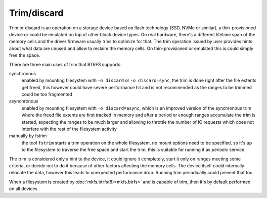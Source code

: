 Trim/discard
============

Trim or discard is an operation on a storage device based on flash technology
(SSD, NVMe or similar), a thin-provisioned device or could be emulated on top
of other block device types. On real hardware, there's a different lifetime
span of the memory cells and the driver firmware usually tries to optimize for
that. The trim operation issued by user provides hints about what data are
unused and allow to reclaim the memory cells. On thin-provisioned or emulated
this is could simply free the space.

There are three main uses of trim that BTRFS supports:

synchronous
        enabled by mounting filesystem with ``-o discard`` or ``-o
        discard=sync``, the trim is done right after the file extents get freed,
        this however could have severe performance hit and is not recommended
        as the ranges to be trimmed could be too fragmented

asynchronous
        enabled by mounting filesystem with ``-o discard=async``, which is an
        improved version of the synchronous trim where the freed file extents
        are first tracked in memory and after a period or enough ranges accumulate
        the trim is started, expecting the ranges to be much larger and
        allowing to throttle the number of IO requests which does not interfere
        with the rest of the filesystem activity

manually by fstrim
        the tool ``fstrim`` starts a trim operation on the whole filesystem, no
        mount options need to be specified, so it's up to the filesystem to
        traverse the free space and start the trim, this is suitable for running
        it as periodic service

The trim is considered only a hint to the device, it could ignore it completely,
start it only on ranges meeting some criteria, or decide not to do it because of
other factors affecting the memory cells. The device itself could internally
relocate the data, however this leads to unexpected performance drop. Running
trim periodically could prevent that too.

When a filesystem is created by :doc:`mkfs.btrfs(8)<mkfs.btrfs>` and is capable
of trim, then it's by default performed on all devices.
